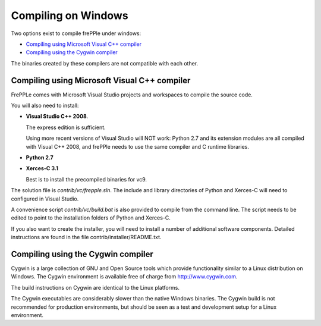 ====================
Compiling on Windows
====================

Two options exist to compile frePPle under windows:

* `Compiling using Microsoft Visual C++ compiler`_

* `Compiling using the Cygwin compiler`_

The binaries created by these compilers are not compatible with each other.

*********************************************
Compiling using Microsoft Visual C++ compiler
*********************************************

FrePPLe comes with Microsoft Visual Studio projects and workspaces to
compile the source code.

You will also need to install:

* **Visual Studio C++ 2008**.

  The express edition is sufficient.

  Using more recent versions of Visual Studio will NOT work: Python 2.7 and
  its extension modules are all compiled with Visual C++ 2008, and frePPle
  needs to use the same compiler and C runtime libraries.

* **Python 2.7**

* **Xerces-C 3.1**

  Best is to install the precompiled binaries for vc9.

The solution file is *contrib/vc/frepple.sln*. The include and library
directories of Python and Xerces-C will need to configured in Visual Studio.

A convenience script *contrib/vc/build.bat* is also provided to compile from
the command line. The script needs to be edited to point to the installation
folders of Python and Xerces-C.

If you also want to create the installer, you will need to install a number of
additional software components. Detailed instructions are found in the file
contrib/installer/README.txt.

***********************************
Compiling using the Cygwin compiler
***********************************

Cygwin is a large collection of GNU and Open Source tools which provide
functionality similar to a Linux distribution on Windows. The Cygwin environment
is available free of charge from http://www.cygwin.com.

The build instructions on Cygwin are identical to the Linux platforms.

The Cygwin executables are considerably slower than the native Windows binaries.
The Cygwin build is not recommended for production environments, but should be
seen as a test and development setup for a Linux environment.
